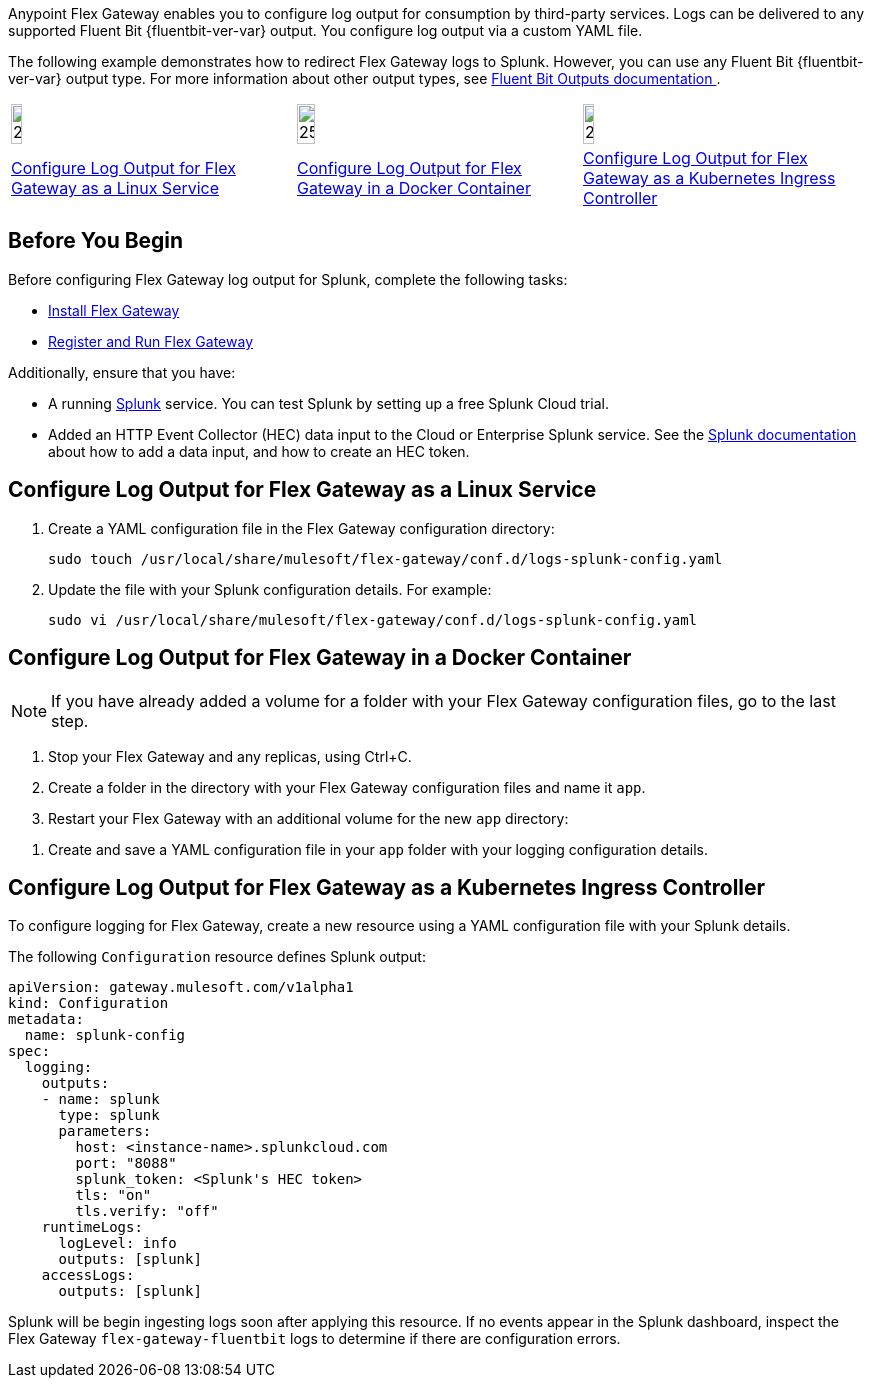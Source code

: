 //tag::intro1[]
Anypoint Flex Gateway enables you to configure log output for consumption by third-party services. Logs can be delivered to any supported Fluent Bit {fluentbit-ver-var} output. You configure log output via a custom YAML file.

//end::intro1[]
//tag::intro2[]
The following example demonstrates how to redirect Flex Gateway logs to Splunk. However, you can use any Fluent Bit {fluentbit-ver-var} output type. For more information about other output types, see https://docs.fluentbit.io/manual/v/1.8/pipeline/outputs[Fluent Bit Outputs documentation ^]. 
//end::intro2[]
//tag::icon-table[]

[cols="1a,1a,1a"]
|===
|image:install-linux-logo.png[20%,20%,xref="#linux-service"]
|image:install-docker-logo.png[25%,25%,xref="#docker-container"]
|image:install-kubernetes-logo.png[20%,20%,xref="#kubernetes-ingress-controller"]

|<<linux-service,Configure Log Output for Flex Gateway as a Linux Service>>
|<<docker-container,Configure Log Output for Flex Gateway in a Docker Container>>
|<<kubernetes-ingress-controller,Configure Log Output for Flex Gateway as a Kubernetes Ingress Controller>>
|===

//end::icon-table[]
//tag::byb[]

== Before You Begin

Before configuring Flex Gateway log output for Splunk, complete the following tasks:

* xref:flex-install.adoc[Install Flex Gateway]
* xref:flex-{page-mode}-reg-run.adoc[Register and Run Flex Gateway]

Additionally, ensure that you have:

* A running https://www.splunk.com/[Splunk^] service. You can test Splunk by setting up a free Splunk Cloud trial.
* Added an HTTP Event Collector (HEC) data input to the Cloud or Enterprise Splunk service. See the https://docs.splunk.com/Documentation/Splunk/7.0.3/Data/UsetheHTTPEventCollector[Splunk documentation^] about how to add a data input, and how to create an HEC token.

//end::byb[]
//tag::linux[]

[[linux-service]]
== Configure Log Output for Flex Gateway as a Linux Service

. Create a YAML configuration file in the Flex Gateway configuration directory:
+
[source,ssh]
----
sudo touch /usr/local/share/mulesoft/flex-gateway/conf.d/logs-splunk-config.yaml
----

. Update the file with your Splunk configuration details. For example:
+
[source,ssh]
----
sudo vi /usr/local/share/mulesoft/flex-gateway/conf.d/logs-splunk-config.yaml
----
+
//end::linux[]
//tag::docker-intro[]

[[docker-container]]
== Configure Log Output for Flex Gateway in a Docker Container

NOTE: If you have already added a volume for a folder with your
Flex Gateway configuration files, go to the last step.

. Stop your Flex Gateway and any replicas, using Ctrl+C.
. Create a folder in the directory with your Flex Gateway configuration files and name it `app`.
. Restart your Flex Gateway with an additional volume for the new `app` directory:
//end::docker-intro[]

//tag::docker-config-file-step[]
. Create and save a YAML configuration file in your `app` folder with your logging configuration details.
+
//end::docker-config-file-step[]
//tag::k8s[]

[[kubernetes-ingress-controller]]
== Configure Log Output for Flex Gateway as a Kubernetes Ingress Controller

To configure logging for Flex Gateway, create a new resource using
a YAML configuration file with your Splunk details.

//end::k8s[]

//tag::sample-config-all-intro[]
The following `Configuration` resource defines Splunk output:
//end::sample-config-all-intro[]

//tag::sample-config-all[]
[source,yaml]
----
apiVersion: gateway.mulesoft.com/v1alpha1
kind: Configuration
metadata:
  name: splunk-config
spec:
  logging:
    outputs:
    - name: splunk
      type: splunk
      parameters:
        host: <instance-name>.splunkcloud.com
        port: "8088"
        splunk_token: <Splunk's HEC token>
        tls: "on"
        tls.verify: "off"
    runtimeLogs:
      logLevel: info
      outputs: [splunk]
    accessLogs:
      outputs: [splunk]
----

Splunk will be begin ingesting logs soon after applying this resource. If no events appear in the Splunk dashboard, inspect the Flex Gateway `flex-gateway-fluentbit` logs to determine if there are configuration errors.
//end::sample-config-all[]